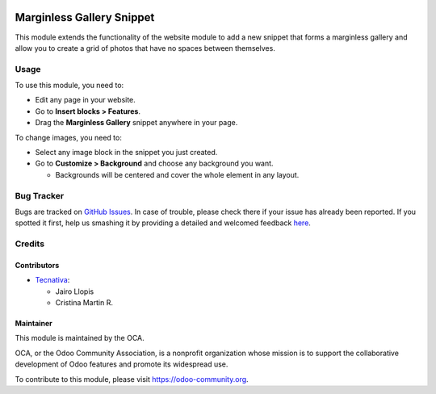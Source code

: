 .. image:: https://img.shields.io/badge/licence-LGPL--3-blue.svg
    :alt: License: LGPL-3

==========================
Marginless Gallery Snippet
==========================

This module extends the functionality of the website module to add a new
snippet that forms a marginless gallery and allow you to create a grid of
photos that have no spaces between themselves.

.. image:: ./images/marginless_gallery.png
   :alt: Marginless gallery

Usage
=====

To use this module, you need to:

* Edit any page in your website.
* Go to **Insert blocks > Features**.
* Drag the **Marginless Gallery** snippet anywhere in your page.

To change images, you need to:

* Select any image block in the snippet you just created.
* Go to **Customize > Background** and choose any background you want.

  * Backgrounds will be centered and cover the whole element in any layout.


Bug Tracker
===========

Bugs are tracked on `GitHub Issues <https://github.com/OCA/website/issues>`_.
In case of trouble, please check there if your issue has already been reported.
If you spotted it first, help us smashing it by providing a detailed and
welcomed feedback `here
<https://github.com/OCA/website/issues/new?body=module:%20website_snippet_marginless_gallery%0Aversion:%208.0.1.0.0%0A%0A**Steps%20to%20reproduce**%0A-%20...%0A%0A**Current%20behavior**%0A%0A**Expected%20behavior**>`_.

Credits
=======

Contributors
------------

* `Tecnativa <https://www.tecnativa.com>`__:

  * Jairo Llopis
  * Cristina Martin R.

Maintainer
----------

.. image:: https://odoo-community.org/logo.png
   :alt: Odoo Community Association
   :target: https://odoo-community.org

This module is maintained by the OCA.

OCA, or the Odoo Community Association, is a nonprofit organization whose
mission is to support the collaborative development of Odoo features and
promote its widespread use.

To contribute to this module, please visit https://odoo-community.org.
